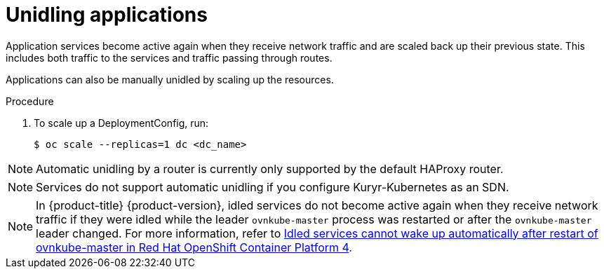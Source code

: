 // Module included in the following assemblies:
//
// * applications/idling-applications.adoc

:_content-type: PROCEDURE
[id="idle-unidling-applications_{context}"]
= Unidling applications

Application services become active again when they receive network traffic and
are scaled back up their previous state. This includes both traffic to the
services and traffic passing through routes.

Applications can also be manually unidled by scaling up the resources.

.Procedure

. To scale up a DeploymentConfig, run:
+
[source,terminal]
----
$ oc scale --replicas=1 dc <dc_name>
----

[NOTE]
====
Automatic unidling by a router is currently only supported by the default
HAProxy router.
====
[NOTE]
====
Services do not support automatic unidling if you configure Kuryr-Kubernetes as an SDN.
====

[NOTE]
====
In {product-title} {product-version}, idled services do not become active again when they receive network traffic if they were idled while the leader `ovnkube-master` process was restarted or after the `ovnkube-master` leader changed. For more information, refer to link:https://access.redhat.com/solutions/6671241[Idled services cannot wake up automatically after restart of ovnkube-master in Red Hat OpenShift Container Platform 4].
====